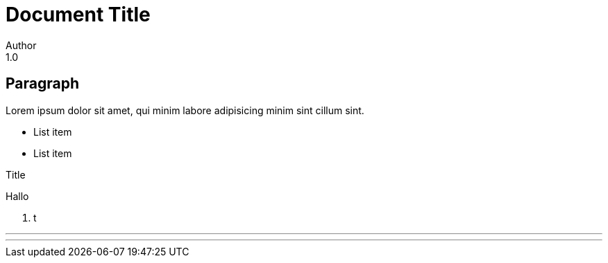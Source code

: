 = Document Title
Author
1.0

== Paragraph

Lorem ipsum dolor sit amet,
qui minim labore adipisicing
minim sint cillum sint.

- List item
- List item

.Title
Hallo

. t

<<<

'''

---
